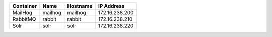 +---------------------------+----------+----------+----------------+
| Container                 | Name     | Hostname | IP Address     |
+===========================+==========+==========+================+
| MailHog                   | mailhog  | mailhog  | 172.16.238.200 |
+---------------------------+----------+----------+----------------+
| RabbitMQ                  | rabbit   | rabbit   | 172.16.238.210 |
+---------------------------+----------+----------+----------------+
| Solr                      | solr     | solr     | 172.16.238.220 |
+---------------------------+----------+----------+----------------+
